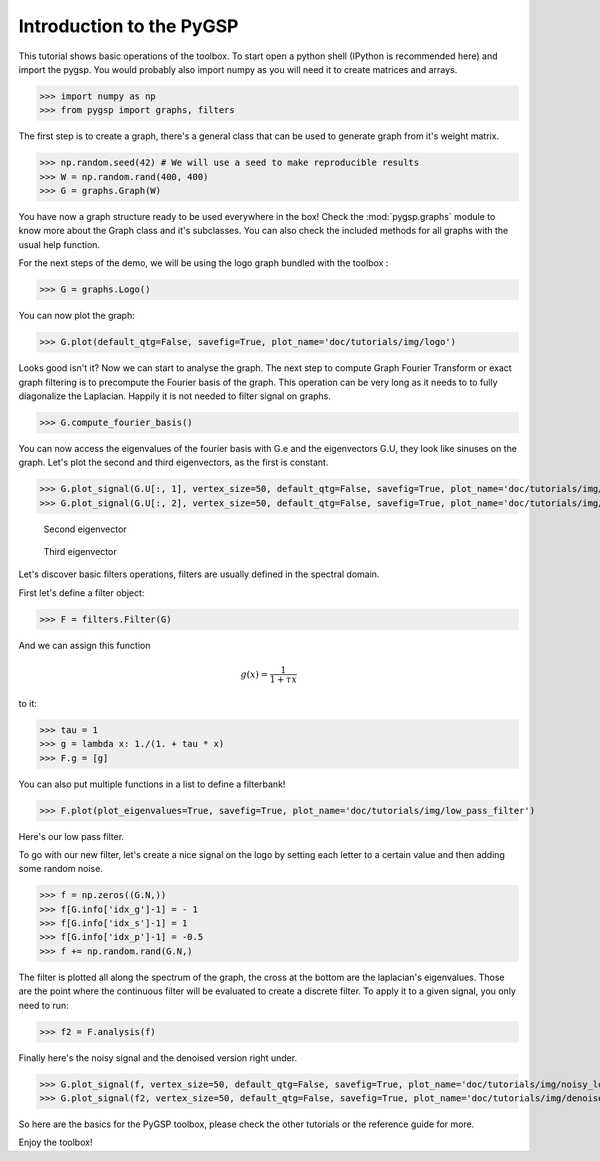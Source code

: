 =========================
Introduction to the PyGSP
=========================

This tutorial shows basic operations of the toolbox.
To start open a python shell (IPython is recommended here) and import the pygsp. You would probably also import numpy as you will need it to create matrices and arrays.

>>> import numpy as np
>>> from pygsp import graphs, filters

The first step is to create a graph, there's a general class that can be used to generate graph from it's weight matrix.

>>> np.random.seed(42) # We will use a seed to make reproducible results
>>> W = np.random.rand(400, 400)
>>> G = graphs.Graph(W)

You have now a graph structure ready to be used everywhere in the box! Check the :mod:`pygsp.graphs` module to know more about the Graph class and it's subclasses.
You can also check the included methods for all graphs with the usual help function.

For the next steps of the demo, we will be using the logo graph bundled with the toolbox :

>>> G = graphs.Logo()

You can now plot the graph:

>>> G.plot(default_qtg=False, savefig=True, plot_name='doc/tutorials/img/logo')

.. image:: img/logo.*

Looks good isn't it? Now we can start to analyse the graph. The next step to compute Graph Fourier Transform or exact graph filtering is to precompute the Fourier basis of the graph. This operation can be very long as it needs to to fully diagonalize the Laplacian. Happily it is not needed to filter signal on graphs.

>>> G.compute_fourier_basis()

You can now access the eigenvalues of the fourier basis with G.e and the eigenvectors G.U, they look like sinuses on the graph.
Let's plot the second and third eigenvectors, as the first is constant.

>>> G.plot_signal(G.U[:, 1], vertex_size=50, default_qtg=False, savefig=True, plot_name='doc/tutorials/img/logo_second_eigenvector')
>>> G.plot_signal(G.U[:, 2], vertex_size=50, default_qtg=False, savefig=True, plot_name='doc/tutorials/img/logo_third_eigenvector')

.. figure:: img/logo_second_eigenvector.*

    Second eigenvector

.. figure:: img/logo_third_eigenvector.*

    Third eigenvector

Let's discover basic filters operations, filters are usually defined in the spectral domain.

First let's define a filter object:

>>> F = filters.Filter(G)

And we can assign this function

.. math:: \begin{equation*} g(x) =\frac{1}{1+\tau x} \end{equation*}

to it:

>>> tau = 1
>>> g = lambda x: 1./(1. + tau * x)
>>> F.g = [g]

You can also put multiple functions in a list to define a filterbank!

>>> F.plot(plot_eigenvalues=True, savefig=True, plot_name='doc/tutorials/img/low_pass_filter')

.. image:: img/low_pass_filter.*

Here's our low pass filter.

To go with our new filter, let's create a nice signal on the logo by setting each letter to a certain value and then adding some random noise.

>>> f = np.zeros((G.N,))
>>> f[G.info['idx_g']-1] = - 1
>>> f[G.info['idx_s']-1] = 1
>>> f[G.info['idx_p']-1] = -0.5
>>> f += np.random.rand(G.N,)

The filter is plotted all along the spectrum of the graph, the cross at the bottom are the laplacian's eigenvalues. Those are the point where the continuous filter will be evaluated to create a discrete filter.
To apply it to a given signal, you only need to run:

>>> f2 = F.analysis(f)

Finally here's the noisy signal and the denoised version right under.

>>> G.plot_signal(f, vertex_size=50, default_qtg=False, savefig=True, plot_name='doc/tutorials/img/noisy_logo')
>>> G.plot_signal(f2, vertex_size=50, default_qtg=False, savefig=True, plot_name='doc/tutorials/img/denoised_logo')

.. image:: img/noisy_logo.*
.. image:: img/denoised_logo.*

So here are the basics for the PyGSP toolbox, please check the other tutorials or the reference guide for more.

Enjoy the toolbox!
